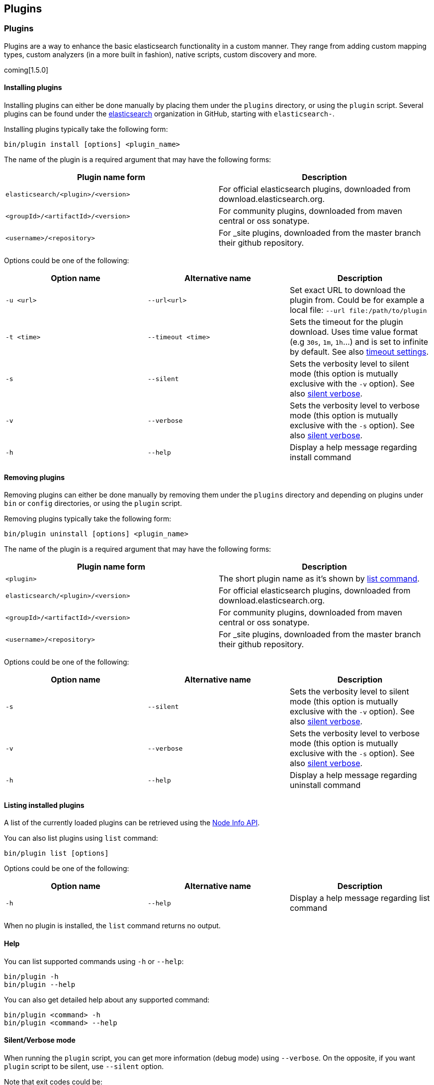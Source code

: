 [[modules-plugins]]
== Plugins

[float]
=== Plugins

Plugins are a way to enhance the basic elasticsearch functionality in a
custom manner. They range from adding custom mapping types, custom
analyzers (in a more built in fashion), native scripts, custom discovery
and more.

coming[1.5.0]

[float]
[[plugins-command-install]]
==== Installing plugins

Installing plugins can either be done manually by placing them under the
`plugins` directory, or using the `plugin` script. Several plugins can
be found under the https://github.com/elasticsearch[elasticsearch]
organization in GitHub, starting with `elasticsearch-`.

Installing plugins typically take the following form:

[source,shell]
-----------------------------------
bin/plugin install [options] <plugin_name>
-----------------------------------

The name of the plugin is a required argument that may have the following forms:

[cols="<,<",options="header",]
|=======================================================================
|Plugin name form |Description
|`elasticsearch/<plugin>/<version>` |
For official elasticsearch plugins, downloaded from download.elasticsearch.org.

|`<groupId>/<artifactId>/<version>` |
For community plugins, downloaded from maven central or oss sonatype.

|`<username>/<repository>`          |
For _site plugins, downloaded from the master branch their github repository.

|=======================================================================

Options could be one of the following:

[cols="<,<,<",options="header",]
|=======================================================================
|Option name |Alternative name  |Description
|`-u <url>`  |`--url<url>`      |
Set exact URL to download the plugin from. Could be for example a local file: `--url file:/path/to/plugin`

|`-t <time>` |`--timeout <time>`|
Sets the timeout for the plugin download. Uses time value format (e.g `30s`, `1m`, `1h`...) and is set to infinite by
default. See also <<plugins-timeout-settings,timeout settings>>.

|`-s`        |`--silent`        |
Sets the verbosity level to silent mode (this option is mutually exclusive with the `-v` option).
See also <<plugins-silent-verbose,silent verbose>>.

|`-v`        |`--verbose`       |
Sets the verbosity level to verbose mode (this option is mutually exclusive with the `-s` option).
See also <<plugins-silent-verbose,silent verbose>>.

|`-h`        |`--help`          |
Display a help message regarding install command

|=======================================================================

[float]
[[plugins-command-uninstall]]
==== Removing plugins

Removing plugins can either be done manually by removing them under the `plugins` directory and depending on plugins
under `bin` or `config` directories, or using the `plugin` script.

Removing plugins typically take the following form:

[source,shell]
-----------------------------------
bin/plugin uninstall [options] <plugin_name>
-----------------------------------

The name of the plugin is a required argument that may have the following forms:

[cols="<,<",options="header",]
|=======================================================================
|Plugin name form |Description
|`<plugin>` |
The short plugin name as it's shown by <<plugins-command-list,list command>>.

|`elasticsearch/<plugin>/<version>` |
For official elasticsearch plugins, downloaded from download.elasticsearch.org.

|`<groupId>/<artifactId>/<version>` |
For community plugins, downloaded from maven central or oss sonatype.

|`<username>/<repository>`          |
For _site plugins, downloaded from the master branch their github repository.

|=======================================================================

Options could be one of the following:

[cols="<,<,<",options="header",]
|=======================================================================
|Option name |Alternative name  |Description
|`-s`        |`--silent`        |
Sets the verbosity level to silent mode (this option is mutually exclusive with the `-v` option).
See also <<plugins-silent-verbose,silent verbose>>.

|`-v`        |`--verbose`       |
Sets the verbosity level to verbose mode (this option is mutually exclusive with the `-s` option).
See also <<plugins-silent-verbose,silent verbose>>.

|`-h`        |`--help`          |
Display a help message regarding uninstall command

|=======================================================================

[float]
[[plugins-command-list]]
==== Listing installed plugins

A list of the currently loaded plugins can be retrieved using the <<cluster-nodes-info,Node Info API>>.

You can also list plugins using `list` command:

[source,shell]
-----------------------------------
bin/plugin list [options]
-----------------------------------

Options could be one of the following:

[cols="<,<,<",options="header",]
|=======================================================================
|Option name |Alternative name  |Description
|`-h`        |`--help`          |
Display a help message regarding list command

|=======================================================================

When no plugin is installed, the `list` command returns no output.

[float]
[[plugins-command-help]]
==== Help

You can list supported commands using `-h` or `--help`:

[source,shell]
-----------------------------------
bin/plugin -h
bin/plugin --help
-----------------------------------

You can also get detailed help about any supported command:

[source,shell]
-----------------------------------
bin/plugin <command> -h
bin/plugin <command> --help
-----------------------------------


[float]
[[plugins-silent-verbose]]
==== Silent/Verbose mode

When running the `plugin` script, you can get more information (debug mode) using `--verbose`.
On the opposite, if you want `plugin` script to be silent, use `--silent` option.

Note that exit codes could be:

* `0`: everything was OK
* `64`: unknown command or incorrect option parameter
* `74`: IO error
* `70`: other errors

[source,shell]
-----------------------------------
bin/plugin install --verbose elasticsearch/marvel/latest
bin/plugin uninstall --silent marvel
-----------------------------------

[float]
[[plugins-timeout-settings]]
==== Timeout settings

By default, the `plugin` script will wait indefinitely when downloading before failing.
The timeout parameter can be used to explicitly specify how long it waits. Here is some examples of setting it to
different values:

[source,shell]
-----------------------------------
# Wait for 30 seconds before failing
bin/plugin install --timeout 30s mobz/elasticsearch-head

# Wait for 1 minute before failing
bin/plugin install --timeout 1m mobz/elasticsearch-head

# Wait forever (default)
bin/plugin install --timeout 0 mobz/elasticsearch-head
-----------------------------------

[float]
==== Proxy settings

To install a plugin via a proxy, you can pass the proxy details using the environment variables `proxyHost` and `proxyPort`.

On Linux and Mac, here is an example of setting it:

[source,shell]
-----------------------------------
bin/plugin -DproxyHost=host_name -DproxyPort=port_number --install mobz/elasticsearch-head
-----------------------------------

On Windows, here is an example of setting it:

[source,shell]
-----------------------------------
set JAVA_OPTS="-DproxyHost=host_name -DproxyPort=port_number"
bin/plugin --install mobz/elasticsearch-head
-----------------------------------


[float]
[[site-plugins]]
==== Site Plugins

Plugins can have "sites" in them, any plugin that exists under the
`plugins` directory with a `_site` directory, its content will be
statically served when hitting `/_plugin/[plugin_name]/` url. Those can
be added even after the process has started.

Installed plugins that do not contain any java related content, will
automatically be detected as site plugins, and their content will be
moved under `_site`.

The ability to install plugins from Github allows to easily install site
plugins hosted there by downloading the actual repo, for example,
running:

[source,js]
--------------------------------------------------
bin/plugin install mobz/elasticsearch-head
bin/plugin install lukas-vlcek/bigdesk
--------------------------------------------------

Will install both of those site plugins, with `elasticsearch-head`
available under `http://localhost:9200/_plugin/head/` and `bigdesk`
available under `http://localhost:9200/_plugin/bigdesk/`.

[float]
==== Mandatory Plugins

If you rely on some plugins, you can define mandatory plugins using the
`plugin.mandatory` attribute, for example, here is a sample config:

[source,js]
--------------------------------------------------
plugin.mandatory: mapper-attachments,analysis-smartcn
--------------------------------------------------

For safety reasons, if a mandatory plugin is not installed, the node
will not start.

deprecated[1.5.0]

If you are still using elasticsearch before 1.5.0, plugin script uses older deprecated options:

[source,shell]
-----------------------------------
# Before 1.5.0, install was --install
bin/plugin --install <org>/<user/component>/<version>
# Installing a local plugin or using a specific download url
bin/plugin --install plugin-name --url file:///path/to/plugin
# Before 1.5.0, uninstall was --remove
bin/plugin --remove <pluginname>
# Using verbose mode
bin/plugin --install mobz/elasticsearch-head --verbose
# Using silent mode
bin/plugin --remove head --silent
# Using timeout options
bin/plugin --install mobz/elasticsearch-head --timeout 30s
-----------------------------------

[float]
==== Lucene version dependent plugins

For some plugins, such as analysis plugins, a specific major Lucene version is
required to run. In that case, the plugin provides in its `es-plugin.properties`
file the Lucene version for which the plugin was built for.

If present at startup the node will check the Lucene version before loading the plugin.

You can disable that check using `plugins.check_lucene: false`.

[float]
[[known-plugins]]
=== Known Plugins

[float]
[[analysis-plugins]]
==== Analysis Plugins

.Supported by Elasticsearch
* https://github.com/elasticsearch/elasticsearch-analysis-icu[ICU Analysis plugin]
* https://github.com/elasticsearch/elasticsearch-analysis-kuromoji[Japanese (Kuromoji) Analysis plugin].
* https://github.com/elasticsearch/elasticsearch-analysis-smartcn[Smart Chinese Analysis Plugin]
* https://github.com/elasticsearch/elasticsearch-analysis-stempel[Stempel (Polish) Analysis plugin]

.Supported by the community
* https://github.com/barminator/elasticsearch-analysis-annotation[Annotation Analysis Plugin] (by Michal Samek)
* https://github.com/yakaz/elasticsearch-analysis-combo/[Combo Analysis Plugin] (by Olivier Favre, Yakaz)
* https://github.com/jprante/elasticsearch-analysis-hunspell[Hunspell Analysis Plugin] (by Jörg Prante)
* https://github.com/medcl/elasticsearch-analysis-ik[IK Analysis Plugin] (by Medcl)
* https://github.com/suguru/elasticsearch-analysis-japanese[Japanese Analysis plugin] (by suguru).
* https://github.com/medcl/elasticsearch-analysis-mmseg[Mmseg Analysis Plugin] (by Medcl)
* https://github.com/chytreg/elasticsearch-analysis-morfologik[Morfologik (Polish) Analysis plugin] (by chytreg)
* https://github.com/imotov/elasticsearch-analysis-morphology[Russian and English Morphological Analysis Plugin] (by Igor Motov)
* https://github.com/synhershko/elasticsearch-analysis-hebrew[Hebrew Analysis Plugin] (by Itamar Syn-Hershko)
* https://github.com/medcl/elasticsearch-analysis-pinyin[Pinyin Analysis Plugin] (by Medcl)
* https://github.com/medcl/elasticsearch-analysis-string2int[String2Integer Analysis Plugin] (by Medcl)
* https://github.com/duydo/elasticsearch-analysis-vietnamese[Vietnamese Analysis Plugin] (by Duy Do)

[float]
[[discovery-plugins]]
==== Discovery Plugins

.Supported by Elasticsearch
* https://github.com/elasticsearch/elasticsearch-cloud-aws[AWS Cloud Plugin] - EC2 discovery and S3 Repository
* https://github.com/elasticsearch/elasticsearch-cloud-azure[Azure Cloud Plugin] - Azure discovery
* https://github.com/elasticsearch/elasticsearch-cloud-gce[Google Compute Engine Cloud Plugin] - GCE discovery

.Supported by the community
* https://github.com/shikhar/eskka[eskka Discovery Plugin] (by Shikhar Bhushan)

[float]
[[river]]
==== River Plugins

.Supported by Elasticsearch
* https://github.com/elasticsearch/elasticsearch-river-couchdb[CouchDB River Plugin]
* https://github.com/elasticsearch/elasticsearch-river-rabbitmq[RabbitMQ River Plugin]
* https://github.com/elasticsearch/elasticsearch-river-twitter[Twitter River Plugin]
* https://github.com/elasticsearch/elasticsearch-river-wikipedia[Wikipedia River Plugin]

.Supported by the community
* https://github.com/domdorn/elasticsearch-river-activemq/[ActiveMQ River Plugin] (by Dominik Dorn)
* https://github.com/albogdano/elasticsearch-river-amazonsqs[Amazon SQS River Plugin] (by Alex Bogdanovski)
* https://github.com/xxBedy/elasticsearch-river-csv[CSV River Plugin] (by Martin Bednar)
* http://www.pilato.fr/dropbox/[Dropbox River Plugin] (by David Pilato)
* http://www.pilato.fr/fsriver/[FileSystem River Plugin] (by David Pilato)
* https://github.com/obazoud/elasticsearch-river-git[Git River Plugin] (by Olivier Bazoud)
* https://github.com/uberVU/elasticsearch-river-github[GitHub River Plugin] (by uberVU)
* https://github.com/sksamuel/elasticsearch-river-hazelcast[Hazelcast River Plugin] (by Steve Samuel)
* https://github.com/jprante/elasticsearch-river-jdbc[JDBC River Plugin] (by Jörg Prante)
* https://github.com/qotho/elasticsearch-river-jms[JMS River Plugin] (by Steve Sarandos)
* https://github.com/endgameinc/elasticsearch-river-kafka[Kafka River Plugin] (by Endgame Inc.)
* https://github.com/mariamhakobyan/elasticsearch-river-kafka[Kafka River Plugin 2] (by Mariam Hakobyan)
* https://github.com/tlrx/elasticsearch-river-ldap[LDAP River Plugin] (by Tanguy Leroux)
* https://github.com/richardwilly98/elasticsearch-river-mongodb/[MongoDB River Plugin] (by Richard Louapre)
* https://github.com/sksamuel/elasticsearch-river-neo4j[Neo4j River Plugin] (by Steve Samuel)
* https://github.com/jprante/elasticsearch-river-oai/[Open Archives Initiative (OAI) River Plugin] (by Jörg Prante)
* https://github.com/sksamuel/elasticsearch-river-redis[Redis River Plugin] (by Steve Samuel)
* https://github.com/rethinkdb/elasticsearch-river-rethinkdb[RethinkDB River Plugin] (by RethinkDB)
* http://dadoonet.github.com/rssriver/[RSS River Plugin] (by David Pilato)
* https://github.com/adamlofts/elasticsearch-river-sofa[Sofa River Plugin] (by adamlofts)
* https://github.com/javanna/elasticsearch-river-solr/[Solr River Plugin] (by Luca Cavanna)
* https://github.com/sunnygleason/elasticsearch-river-st9[St9 River Plugin] (by Sunny Gleason)
* https://github.com/plombard/SubversionRiver[Subversion River Plugin] (by Pascal Lombard)
* https://github.com/kzwang/elasticsearch-river-dynamodb[DynamoDB River Plugin] (by Kevin Wang)
* https://github.com/salyh/elasticsearch-river-imap[IMAP/POP3 Email River Plugin] (by Hendrik Saly)
* https://github.com/codelibs/elasticsearch-river-web[Web River Plugin] (by CodeLibs Project)
* https://github.com/eea/eea.elasticsearch.river.rdf[EEA ElasticSearch RDF River Plugin] (by the European Environment Agency)
* https://github.com/lbroudoux/es-amazon-s3-river[Amazon S3 River Plugin] (by Laurent Broudoux)
* https://github.com/lbroudoux/es-google-drive-river[Google Drive River Plugin] (by Laurent Broudoux)

[float]
[[transport]]
==== Transport Plugins

.Supported by Elasticsearch
* https://github.com/elasticsearch/elasticsearch-transport-memcached[Memcached transport plugin]
* https://github.com/elasticsearch/elasticsearch-transport-thrift[Thrift Transport]
* https://github.com/elasticsearch/elasticsearch-transport-wares[Servlet transport]

.Supported by the community
* https://github.com/tlrx/transport-zeromq[ZeroMQ transport layer plugin] (by Tanguy Leroux)
* https://github.com/sonian/elasticsearch-jetty[Jetty HTTP transport plugin] (by Sonian Inc.)
* https://github.com/kzwang/elasticsearch-transport-redis[Redis transport plugin] (by Kevin Wang)

[float]
[[scripting]]
==== Scripting Plugins

.Supported by Elasticsearch
* https://github.com/hiredman/elasticsearch-lang-clojure[Clojure Language Plugin] (by Kevin Downey)
* https://github.com/elasticsearch/elasticsearch-lang-groovy[Groovy lang Plugin]
* https://github.com/elasticsearch/elasticsearch-lang-javascript[JavaScript language Plugin]
* https://github.com/elasticsearch/elasticsearch-lang-python[Python language Plugin]
* https://github.com/NLPchina/elasticsearch-sql/[SQL language Plugin] (by nlpcn)

[float]
[[site]]
==== Site Plugins

.Supported by the community
* https://github.com/lukas-vlcek/bigdesk[BigDesk Plugin] (by Lukáš Vlček)
* https://github.com/mobz/elasticsearch-head[Elasticsearch Head Plugin] (by Ben Birch)
* https://github.com/royrusso/elasticsearch-HQ[Elasticsearch HQ] (by Roy Russo)
* https://github.com/andrewvc/elastic-hammer[Hammer Plugin] (by Andrew Cholakian)
* https://github.com/polyfractal/elasticsearch-inquisitor[Inquisitor Plugin] (by Zachary Tong)
* https://github.com/karmi/elasticsearch-paramedic[Paramedic Plugin] (by Karel Minařík)
* https://github.com/polyfractal/elasticsearch-segmentspy[SegmentSpy Plugin] (by Zachary Tong)
* https://github.com/xyu/elasticsearch-whatson[Whatson Plugin] (by Xiao Yu)

[float]
[[repository-plugins]]
==== Snapshot/Restore Repository Plugins

.Supported by Elasticsearch

* https://github.com/elasticsearch/elasticsearch-hadoop/tree/master/repository-hdfs[Hadoop HDFS] Repository
* https://github.com/elasticsearch/elasticsearch-cloud-aws#s3-repository[AWS S3] Repository

.Supported by the community

* https://github.com/kzwang/elasticsearch-repository-gridfs[GridFS] Repository (by Kevin Wang)
* https://github.com/wikimedia/search-repository-swift[Openstack Swift]

[float]
[[misc]]
==== Misc Plugins

.Supported by Elasticsearch
* https://github.com/elasticsearch/elasticsearch-mapper-attachments[Mapper Attachments Type plugin]

.Supported by the community
* https://github.com/carrot2/elasticsearch-carrot2[carrot2 Plugin]: Results clustering with carrot2 (by Dawid Weiss)
* https://github.com/derryx/elasticsearch-changes-plugin[Elasticsearch Changes Plugin] (by Thomas Peuss)
* https://github.com/johtani/elasticsearch-extended-analyze[Extended Analyze Plugin] (by Jun Ohtani)
* https://github.com/YannBrrd/elasticsearch-entity-resolution[Entity Resolution Plugin] using http://github.com/larsga/Duke[Duke] for duplication detection (by Yann Barraud)
* https://github.com/spinscale/elasticsearch-graphite-plugin[Elasticsearch Graphite Plugin] (by Alexander Reelsen)
* https://github.com/mattweber/elasticsearch-mocksolrplugin[Elasticsearch Mock Solr Plugin] (by Matt Weber)
* https://github.com/viniciusccarvalho/elasticsearch-newrelic[Elasticsearch New Relic Plugin] (by Vinicius Carvalho)
* https://github.com/swoop-inc/elasticsearch-statsd-plugin[Elasticsearch Statsd Plugin] (by Swoop Inc.)
* https://github.com/endgameinc/elasticsearch-term-plugin[Terms Component Plugin] (by Endgame Inc.)
* http://tlrx.github.com/elasticsearch-view-plugin[Elasticsearch View Plugin] (by Tanguy Leroux)
* https://github.com/sonian/elasticsearch-zookeeper[ZooKeeper Discovery Plugin] (by Sonian Inc.)
* https://github.com/kzwang/elasticsearch-image[Elasticsearch Image Plugin] (by Kevin Wang)
* https://github.com/wikimedia/search-highlighter[Elasticsearch Experimental Highlighter] (by Wikimedia Foundation/Nik Everett)
* https://github.com/wikimedia/search-extra[Elasticsearch Trigram Accelerated Regular Expression Filter] (by Wikimedia Foundation/Nik Everett)
* https://github.com/salyh/elasticsearch-security-plugin[Elasticsearch Security Plugin] (by Hendrik Saly)
* https://github.com/codelibs/elasticsearch-taste[Elasticsearch Taste Plugin] (by CodeLibs Project)
* http://siren.solutions/siren/downloads/[Elasticsearch SIREn Plugin]: Nested data search (by SIREn Solutions)
